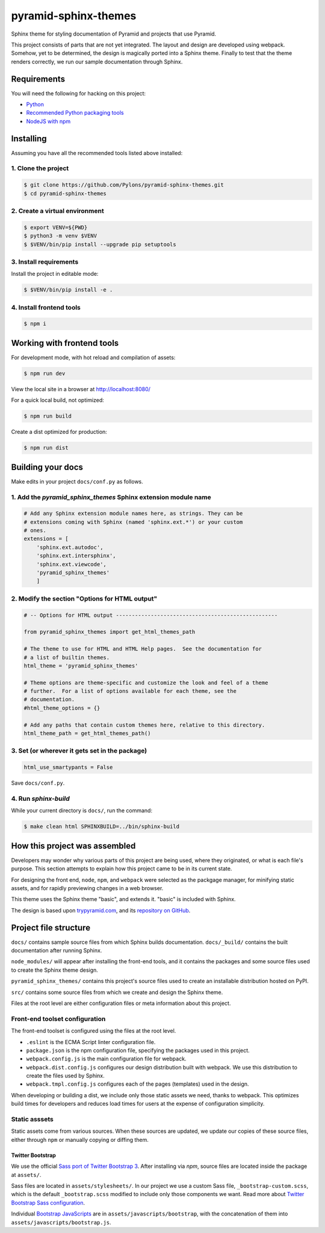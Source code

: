 pyramid-sphinx-themes
=====================

Sphinx theme for styling documentation of Pyramid and projects that use
Pyramid.

This project consists of parts that are not yet integrated. The layout and
design are developed using webpack. Somehow, yet to be determined, the design
is magically ported into a Sphinx theme. Finally to test that the theme renders
correctly, we run our sample documentation through Sphinx.

.. TODO:: Port design to Sphinx theme.


Requirements
------------

You will need the following for hacking on this project:

- `Python <https://www.python.org/downloads/>`_
- `Recommended Python packaging tools
  <https://packaging.python.org/en/latest/current/>`_
- `NodeJS with npm <http://nodejs.org/download/>`_


Installing
----------

Assuming you have all the recommended tools listed above installed:


1. Clone the project
^^^^^^^^^^^^^^^^^^^^

.. code-block:: bash

    $ git clone https://github.com/Pylons/pyramid-sphinx-themes.git
    $ cd pyramid-sphinx-themes


2. Create a virtual environment
^^^^^^^^^^^^^^^^^^^^^^^^^^^^^^^

.. code-block:: bash

    $ export VENV=${PWD}
    $ python3 -m venv $VENV
    $ $VENV/bin/pip install --upgrade pip setuptools


3. Install requirements
^^^^^^^^^^^^^^^^^^^^^^^

Install the project in editable mode:

.. code-block:: bash

    $ $VENV/bin/pip install -e .


4. Install frontend tools
^^^^^^^^^^^^^^^^^^^^^^^^^

.. code-block:: bash

    $ npm i


Working with frontend tools
---------------------------

For development mode, with hot reload and compilation of assets:

.. code-block:: bash

    $ npm run dev

View the local site in a browser at http://localhost:8080/

For a quick local build, not optimized:

.. code-block:: bash

    $ npm run build

Create a dist optimized for production:

.. code-block:: bash

    $ npm run dist


Building your docs
------------------

Make edits in your project ``docs/conf.py`` as follows.


1. Add the `pyramid_sphinx_themes` Sphinx extension module name
^^^^^^^^^^^^^^^^^^^^^^^^^^^^^^^^^^^^^^^^^^^^^^^^^^^^^^^^^^^^^^^

.. code-block:: python

    # Add any Sphinx extension module names here, as strings. They can be
    # extensions coming with Sphinx (named 'sphinx.ext.*') or your custom
    # ones.
    extensions = [
        'sphinx.ext.autodoc',
        'sphinx.ext.intersphinx',
        'sphinx.ext.viewcode',
        'pyramid_sphinx_themes'
        ]


2. Modify the section "Options for HTML output"
^^^^^^^^^^^^^^^^^^^^^^^^^^^^^^^^^^^^^^^^^^^^^^^

.. code-block:: python

    # -- Options for HTML output ---------------------------------------------------

    from pyramid_sphinx_themes import get_html_themes_path

    # The theme to use for HTML and HTML Help pages.  See the documentation for
    # a list of builtin themes.
    html_theme = 'pyramid_sphinx_themes'

    # Theme options are theme-specific and customize the look and feel of a theme
    # further.  For a list of options available for each theme, see the
    # documentation.
    #html_theme_options = {}

    # Add any paths that contain custom themes here, relative to this directory.
    html_theme_path = get_html_themes_path()


3. Set (or wherever it gets set in the package)
^^^^^^^^^^^^^^^^^^^^^^^^^^^^^^^^^^^^^^^^^^^^^^^

.. code-block:: Python

    html_use_smartypants = False

Save ``docs/conf.py``.


4. Run `sphinx-build`
^^^^^^^^^^^^^^^^^^^^^

While your current directory is ``docs/``, run the command:

.. code-block:: bash

    $ make clean html SPHINXBUILD=../bin/sphinx-build


How this project was assembled
------------------------------

Developers may wonder why various parts of this project are being used, where
they originated, or what is each file's purpose. This section attempts to
explain how this project came to be in its current state.

For designing the front end, ``node``, ``npm``, and ``webpack`` were selected
as the packgage manager, for minifying static assets, and for rapidly
previewing changes in a web browser.

This theme uses the Sphinx theme "basic", and extends it. "basic" is included
with Sphinx.

The design is based upon `trypyramid.com <https://trypyramid.com/>`_, and its
`repository on GitHub <https://github.com/Pylons/trypyramid.com>`_.


Project file structure
----------------------

``docs/`` contains sample source files from which Sphinx builds documentation.
``docs/_build/`` contains the built documentation after running Sphinx.

``node_modules/`` will appear after installing the front-end tools, and it
contains the packages and some source files used to create the Sphinx theme
design.

``pyramid_sphinx_themes/`` contains this project's source files used to
create an installable distribution hosted on PyPI.

``src/`` contains some source files from which we create and design the Sphinx
theme.

Files at the root level are either configuration files or meta information
about this project.


Front-end toolset configuration
^^^^^^^^^^^^^^^^^^^^^^^^^^^^^^^

The front-end toolset is configured using the files at the root level.

* ``.eslint`` is the ECMA Script linter configuration file.
* ``package.json`` is the npm configuration file, specifying the packages used
  in this project.
* ``webpack.config.js`` is the main configuration file for webpack.
* ``webpack.dist.config.js`` configures our design distribution built with
  webpack. We use this distribution to create the files used by Sphinx.
* ``webpack.tmpl.config.js`` configures each of the pages (templates) used in
  the design.

When developing or building a dist, we include only those static assets we
need, thanks to webpack. This optimizes build times for developers and reduces
load times for users at the expense of configuration simplicity.


Static asssets
^^^^^^^^^^^^^^

Static assets come from various sources. When these sources are updated, we
update our copies of these source files, either through ``npm`` or manually
copying or diffing them.


Twitter Bootstrap
'''''''''''''''''

We use the official `Sass port of Twitter Bootstrap 3
<https://github.com/twbs/bootstrap-sass>`_. After installing via `npm`, source
files are located inside the package at ``assets/``.

Sass files are located in ``assets/stylesheets/``. In our project we use a
custom Sass file, ``_bootstrap-custom.scss``, which is the default
``_bootstrap.scss`` modified to include only those components we want. Read
more about `Twitter Bootstrap Sass configuration
<https://github.com/twbs/bootstrap-sass#sass>`_.

Individual `Bootstrap JavaScripts <http://getbootstrap.com/javascript/>`_ are
in ``assets/javascripts/bootstrap``, with the concatenation of them into
``assets/javascripts/bootstrap.js``.
